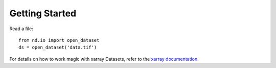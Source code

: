 .. _getting_started:

===============
Getting Started
===============

Read a file::

   from nd.io import open_dataset
   ds = open_dataset('data.tif')

For details on how to work magic with xarray Datasets, refer to the `xarray documentation <http://xarray.pydata.org/en/stable/>`_.